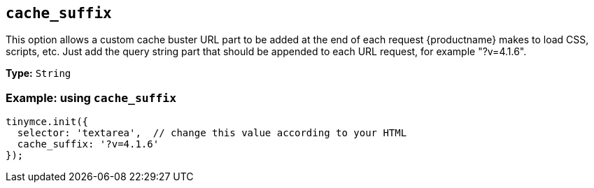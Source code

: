 [[cache_suffix]]
== `+cache_suffix+`

This option allows a custom cache buster URL part to be added at the end of each request {productname} makes to load CSS, scripts, etc. Just add the query string part that should be appended to each URL request, for example "?v=4.1.6".

*Type:* `+String+`

=== Example: using `+cache_suffix+`

[source,js]
----
tinymce.init({
  selector: 'textarea',  // change this value according to your HTML
  cache_suffix: '?v=4.1.6'
});
----
